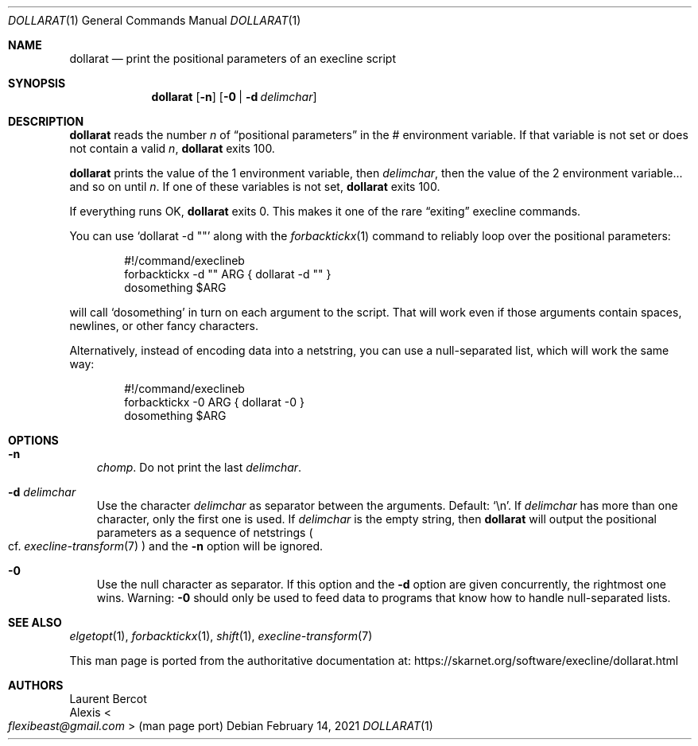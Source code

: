 .Dd February 14, 2021
.Dt DOLLARAT 1
.Os
.Sh NAME
.Nm dollarat
.Nd print the positional parameters of an execline script
.Sh SYNOPSIS
.Nm
.Op Fl n
.Op Fl 0 | Fl d Ar delimchar
.Sh DESCRIPTION
.Nm
reads the number
.Ar n
of
.Dq positional parameters
in the
.Ev \&#
environment variable.
If that variable is not set or does not contain a valid
.Ar n ,
.Nm dollarat
exits 100.
.Pp
.Nm
prints the value of the
.Ev 1
environment variable, then
.Ar delimchar ,
then the value of the
.Ev 2
environment variable... and so on until
.Ar n .
If one of these variables is not set,
.Nm
exits 100.
.Pp
If everything runs OK,
.Nm
exits 0.
This makes it one of the rare
.Dq exiting
execline commands.
.Pp
You can use
.Ql dollarat -d \(dq\(dq
along with the
.Xr forbacktickx 1
command to reliably loop over the positional parameters:
.Bd -literal -offset indent
#!/command/execlineb
forbacktickx -d "" ARG { dollarat -d "" }
dosomething $ARG
.Ed
.Pp
will call
.Ql dosomething
in turn on each argument to the script.
That will work even if those arguments contain spaces, newlines, or
other fancy characters.
.Pp
Alternatively, instead of encoding data into a netstring, you can use
a null-separated list, which will work the same way:
.Bd -literal -offset indent
#!/command/execlineb
forbacktickx -0 ARG { dollarat -0 }
dosomething $ARG
.Ed
.Sh OPTIONS
.Bl -tag -width x
.It Fl n
.Em chomp .
Do not print the last
.Ar delimchar .
.It Fl d Ar delimchar
Use the character
.Ar delimchar
as separator between the arguments.
Default:
.Ql \en .
If
.Ar delimchar
has more than one character, only the first one is used.
If
.Ar delimchar
is the empty string, then
.Nm
will output the positional parameters as a sequence of netstrings
.Po
cf.
.Xr execline-transform 7
.Pc
and the
.Fl n
option will be ignored.
.It Fl 0
Use the null character as separator.
If this option and the
.Fl d
option are given concurrently, the rightmost one wins.
Warning:
.Fl 0
should only be used to feed data to programs that know how to handle
null-separated lists.
.El
.Sh SEE ALSO
.Xr elgetopt 1 ,
.Xr forbacktickx 1 ,
.Xr shift 1 ,
.Xr execline-transform 7
.Pp
This man page is ported from the authoritative documentation at:
.Lk https://skarnet.org/software/execline/dollarat.html
.Sh AUTHORS
.An Laurent Bercot
.An Alexis Ao Mt flexibeast@gmail.com Ac (man page port)
